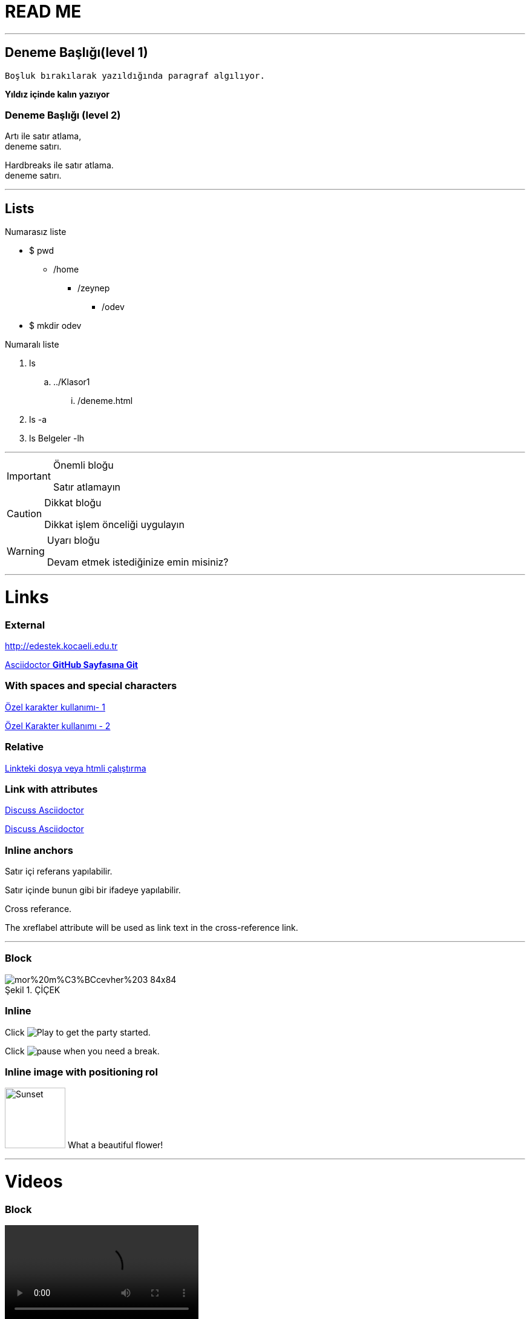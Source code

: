 = READ ME

'''
== Deneme Başlığı(level 1)
 
 Boşluk bırakılarak yazıldığında paragraf algılıyor.
 
**Yıldız içinde kalın yazıyor**
 
=== Deneme Başlığı (level 2)

Artı  ile satır atlama, +
deneme satırı.

[%hardbreaks]
Hardbreaks ile satır atlama.
deneme satırı.

'''
== [underline]#Lists#


.Numarasız liste
* $ pwd
** /home
*** /zeynep
**** /odev

* $ mkdir odev 

.Numaralı liste
. ls
.. ../Klasor1
... /deneme.html
. ls -a
. ls Belgeler -lh

'''
.Önemli bloğu
[IMPORTANT]
====
Satır atlamayın
====

.Dikkat bloğu
[CAUTION]
====
Dikkat işlem önceliği uygulayın 
====

.Uyarı bloğu
[WARNING]
====
Devam etmek istediğinize emin misiniz?
====

'''
= Links

=== External

http://edestek.kocaeli.edu.tr 


https://github.com/asciidoctor[Asciidoctor  *GitHub Sayfasına Git*]

=== With spaces and special characters

link:++https://example.org/?hl=tr[&gl=TR] ++[Özel karakter kullanımı- 1]

link:https://www.youtube.com/?hl=tr&gl=TR[Özel Karakter kullanımı - 2]



=== Relative

link:baslik.adoc[Linkteki dosya veya htmli çalıştırma]


 
=== Link with attributes 

http://discuss.asciidoctor.org[Discuss Asciidoctor, role="external", window="_blank"]

http://discuss.asciidoctor.org[Discuss Asciidoctor^]


=== Inline anchors

[[bookmark-a]]Satır içi referans yapılabilir.

[#bookmark-b]#Satır içinde bunun gibi bir ifadeye yapılabilir.#

anchor:bookmark-c[]Cross referance.

[[bookmark-d,last paragraph]]The xreflabel attribute will be used as link text in the cross-reference link.


'''

=== Block


image::https://www.tohumdunyasi.com.tr/image/cache/catalog/i%C3%A7ek/mor%20m%C3%BCcevher%203-84x84.jpg[caption="Şekil 1. ",title="ÇİÇEK"]

=== Inline
Click image:https://d33wubrfki0l68.cloudfront.net/f7fd8f96eddbcbe7c4de8ddf1f094f6659b3df06/bae11/images/icons/play.png[Play, title="Play"] to get the party started.

Click image:https://d33wubrfki0l68.cloudfront.net/6effc9a59d872e4596b6b3e1c81d744a634266b3/85cc3/images/icons/pause.png[title="Pause"] when you need a break.




=== Inline image with positioning rol

image:https://www.tohumdunyasi.com.tr/image/cache/catalog/i%C3%A7ek/mor%20m%C3%BCcevher%203-84x84.jpg[Sunset,100,100,role="left"] What a beautiful flower!

'''

= Videos

=== Block

video::video_file.mp4[width=320, start=100, end=200, options=autoplay]

=== Embedded Youtube video

video::XCrMzU3Wy5g[youtube]

'''
.C++
[source,c++]
----
#include <stdio.h>
 
int is_prime(int number);
 
int main()
{
   int i;
 
   for (i = 0; i <= 1000; i++)
      if (is_prime(i))
         printf("%d ", i);
   return 0;
}
----

'''

.Linux bash script 
[source,bash]
----
#!/bin/bash
# Basit bir Bash Script
# Umut 10/05/2016
echo İşte sizin Ev klasörünüzdeki dosyalar:
ls ~
----

'''

==== #*Table with two columns, a header, and two rows of content*#

[%header,cols=2*] 
|===
| Column 1
| Column 2

|1.1
|2.1

|1.2
|2.2
|===

'''



